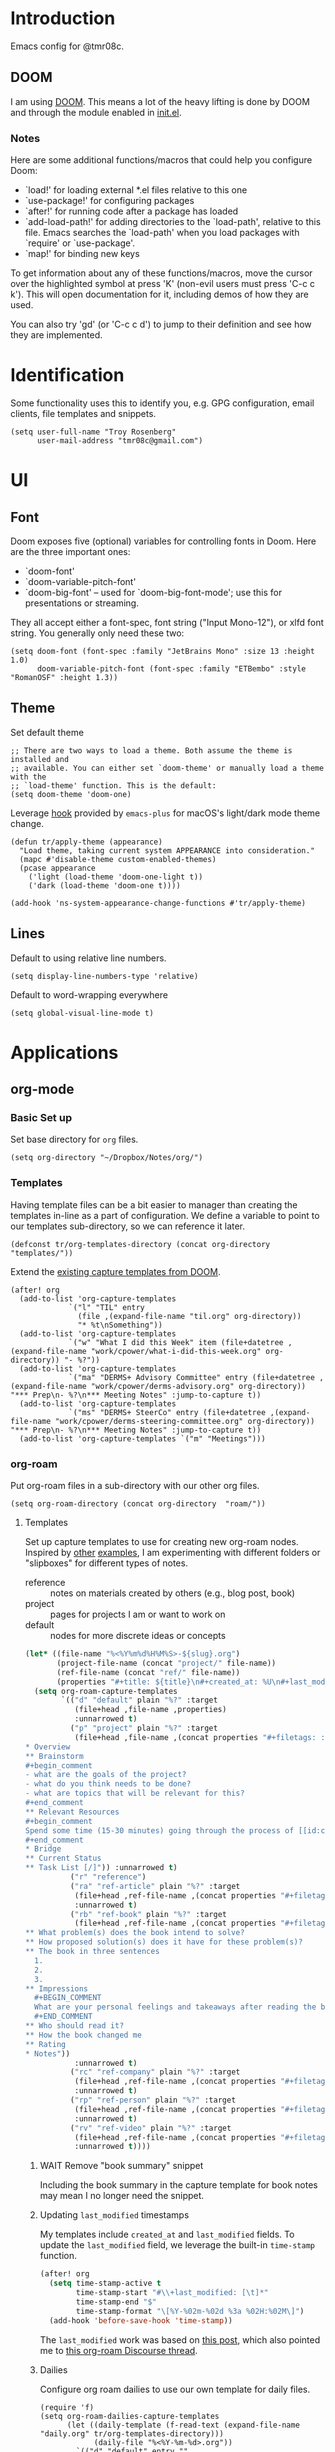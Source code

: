 * Introduction

Emacs config for @tmr08c.

** DOOM

I am using [[https://github.com/hlissner/doom-emacs][DOOM]]. This means a lot of the heavy lifting is done by DOOM and through the module enabled in [[file:init.el][init.el]].

*** Notes

Here are some additional functions/macros that could help you configure Doom:

- `load!' for loading external *.el files relative to this one
- `use-package!' for configuring packages
- `after!' for running code after a package has loaded
- `add-load-path!' for adding directories to the `load-path', relative to
  this file. Emacs searches the `load-path' when you load packages with
  `require' or `use-package'.
- `map!' for binding new keys

To get information about any of these functions/macros, move the cursor over
the highlighted symbol at press 'K' (non-evil users must press 'C-c c k').
This will open documentation for it, including demos of how they are used.

You can also try 'gd' (or 'C-c c d') to jump to their definition and see how
they are implemented.

* Identification

Some functionality uses this to identify you, e.g. GPG configuration, email clients, file templates and snippets.

#+begin_src elisp
(setq user-full-name "Troy Rosenberg"
      user-mail-address "tmr08c@gmail.com")
#+end_src

* UI
** Font

Doom exposes five (optional) variables for controlling fonts in Doom. Here
are the three important ones:

- `doom-font'
- `doom-variable-pitch-font'
- `doom-big-font' -- used for `doom-big-font-mode'; use this for
  presentations or streaming.

They all accept either a font-spec, font string ("Input Mono-12"), or xlfd
font string. You generally only need these two:

#+begin_src elisp
(setq doom-font (font-spec :family "JetBrains Mono" :size 13 :height 1.0)
      doom-variable-pitch-font (font-spec :family "ETBembo" :style "RomanOSF" :height 1.3))
#+end_src

** Theme

Set default theme

#+begin_src elisp
;; There are two ways to load a theme. Both assume the theme is installed and
;; available. You can either set `doom-theme' or manually load a theme with the
;; `load-theme' function. This is the default:
(setq doom-theme 'doom-one)
#+end_src

Leverage [[https://github.com/d12frosted/homebrew-emacs-plus#system-appearance-change][hook]] provided by =emacs-plus= for macOS's light/dark mode theme change.

#+begin_src elisp
(defun tr/apply-theme (appearance)
  "Load theme, taking current system APPEARANCE into consideration."
  (mapc #'disable-theme custom-enabled-themes)
  (pcase appearance
    ('light (load-theme 'doom-one-light t))
    ('dark (load-theme 'doom-one t))))

(add-hook 'ns-system-appearance-change-functions #'tr/apply-theme)
#+end_src

** Lines

Default to using relative line numbers.

#+begin_src elisp
(setq display-line-numbers-type 'relative)
#+end_src

Default to word-wrapping everywhere

#+begin_src elisp
(setq global-visual-line-mode t)
#+end_src

* Applications
** org-mode
*** Basic Set up

Set base directory for =org= files.

#+begin_src elisp
(setq org-directory "~/Dropbox/Notes/org/")
#+end_src

*** Templates

Having template files can be a bit easier to manager than creating the templates in-line as a part of configuration. We define a variable to point to our templates sub-directory, so we can reference it later.

#+begin_src elisp
(defconst tr/org-templates-directory (concat org-directory "templates/"))
#+end_src

Extend the [[https://github.com/hlissner/doom-emacs/issues/1391#issuecomment-489993881][existing capture templates from DOOM]].

#+begin_src elisp
(after! org
  (add-to-list 'org-capture-templates
             `("l" "TIL" entry
               (file ,(expand-file-name "til.org" org-directory))
               "* %t\nSomething"))
  (add-to-list 'org-capture-templates
             `("w" "What I did this Week" item (file+datetree ,(expand-file-name "work/cpower/what-i-did-this-week.org" org-directory)) "- %?"))
  (add-to-list 'org-capture-templates
             `("ma" "DERMS+ Advisory Committee" entry (file+datetree ,(expand-file-name "work/cpower/derms-advisory.org" org-directory)) "*** Prep\n- %?\n*** Meeting Notes" :jump-to-capture t))
  (add-to-list 'org-capture-templates
             `("ms" "DERMS+ SteerCo" entry (file+datetree ,(expand-file-name "work/cpower/derms-steering-committee.org" org-directory)) "*** Prep\n- %?\n*** Meeting Notes" :jump-to-capture t))
  (add-to-list 'org-capture-templates `("m" "Meetings")))
#+end_src

*** org-roam
Put org-roam files in a sub-directory with our other org files.

#+begin_src elisp
(setq org-roam-directory (concat org-directory  "roam/"))
#+end_src

**** Templates
Set up capture templates to use for creating new org-roam nodes. Inspired by [[https://jethrokuan.github.io/org-roam-guide/][other]] [[https://takeonrules.com/2022/02/07/org-roam-emacs-and-ever-refining-the-note-taking-process/][examples]], I am experimenting with different folders or "slipboxes" for different types of notes.

- reference :: notes on materials created by others (e.g., blog post, book)
- project :: pages for projects I am or want to work on
- default :: nodes for more discrete ideas or concepts

#+begin_src emacs-lisp
(let* ((file-name "%<%Y%m%d%H%M%S>-${slug}.org")
       (project-file-name (concat "project/" file-name))
       (ref-file-name (concat "ref/" file-name))
       (properties "#+title: ${title}\n#+created_at: %U\n#+last_modified: %U\n"))
  (setq org-roam-capture-templates
        `(("d" "default" plain "%?" :target
           (file+head ,file-name ,properties)
           :unnarrowed t)
          ("p" "project" plain "%?" :target
           (file+head ,file-name ,(concat properties "#+filetags: :project:\n\n
,* Overview
,** Brainstorm
,#+begin_comment
- what are the goals of the project?
- what do you think needs to be done?
- what are topics that will be relevant for this?
,#+end_comment
,** Relevant Resources
,#+begin_comment
Spend some time (15-30 minutes) going through the process of [[id:c4b0a1da-da9e-40fe-8c38-129fe47b8292][finding relevant notes]] in your system, turning to outside resources.
,#+end_comment
,* Bridge
,** Current Status
,** Task List [/]")) :unnarrowed t)
          ("r" "reference")
          ("ra" "ref-article" plain "%?" :target
           (file+head ,ref-file-name ,(concat properties "#+filetags: :article:\n\nlink :: ${link}\n\n"))
           :unnarrowed t)
          ("rb" "ref-book" plain "%?" :target
           (file+head ,ref-file-name ,(concat properties "#+filetags: :book:\n\nauthor :: ${author} \n* Summary
,** What problem(s) does the book intend to solve?
,** How proposed solution(s) does it have for these problem(s)?
,** The book in three sentences
  1.
  2.
  3.
,** Impressions
  ,#+BEGIN_COMMENT
  What are your personal feelings and takeaways after reading the book?
  ,#+END_COMMENT
,** Who should read it?
,** How the book changed me
,** Rating
,* Notes"))
           :unnarrowed t)
          ("rc" "ref-company" plain "%?" :target
           (file+head ,ref-file-name ,(concat properties "#+filetags: :company:\n\n"))
           :unnarrowed t)
          ("rp" "ref-person" plain "%?" :target
           (file+head ,ref-file-name ,(concat properties "#+filetags: :person:\n\n"))
           :unnarrowed t)
          ("rv" "ref-video" plain "%?" :target
           (file+head ,ref-file-name ,(concat properties "#+filetags: :video:\n\n"))
           :unnarrowed t))))
#+end_src

***** WAIT Remove "book summary" snippet
SCHEDULED: <2023-03-31 Fri>
Including the book summary in the capture template for book notes may mean I no longer need the snippet.
***** Updating ~last_modified~ timestamps

My templates include ~created_at~ and ~last_modified~ fields. To update the =last_modified= field, we leverage the built-in =time-stamp= function.

#+begin_src emacs-lisp
(after! org
  (setq time-stamp-active t
        time-stamp-start "#\\+last_modified: [\t]*"
        time-stamp-end "$"
        time-stamp-format "\[%Y-%02m-%02d %3a %02H:%02M\]")
  (add-hook 'before-save-hook 'time-stamp))
#+end_src

The =last_modified= work was based on [[https://commonplace.doubleloop.net/adding-timestamps-to-org-roam-notes][this post]], which also pointed me to [[https://org-roam.discourse.group/t/update-a-field-last-modified-at-save/321/16][this org-roam Discourse thread]].

***** Dailies
Configure org roam dailies to use our own template for daily files.

#+begin_src elisp
(require 'f)
(setq org-roam-dailies-capture-templates
      (let ((daily-template (f-read-text (expand-file-name  "daily.org" tr/org-templates-directory)))
            (daily-file "%<%Y-%m-%d>.org"))
        `(("d" "default" entry ""
           :target (file+head+olp ,daily-file ,daily-template ("Grateful or Excited About"))))))
#+end_src
**** Capturing
***** From elfeed
Learning from [[https://takeonrules.com/2022/02/07/org-roam-emacs-and-ever-refining-the-note-taking-process/][this post]], add a function for creating a new node from the currently viewed elfeed entry.

#+begin_src elisp
(defun tr/elfeed--create-roam-node ()
  "Create roam node from current elfeed entry"
  (interactive)
  (let* ((title (elfeed-entry-title elfeed-show-entry))
         (link (plist-get (elfeed-link-store-link) :link)))
    (org-roam-capture-
     :keys "ra"
     :node (org-roam-node-create :title title )
     :info (list :link link))))
#+end_src

***** Capture based on context
Create a DWIM-style function that attempts to use the context of capturing a note to do what I mean. It will fallback to a normal capture template prompt if it's not sure.

#+begin_src elisp
(defun tr/org-roam--dwim-capture ()
  (interactive)
  (pcase major-mode
    ('elfeed-show-mode       (tr/elfeed--create-roam-node))
    ;; default to org-roam's capture
    (mode           (org-roam-capture)))
  )

(map! :leader
      (:prefix "n"
       (:prefix "r"
        :desc "DWIM capture"
        "N" #'tr/org-roam--dwim-capture)))
#+end_src
**** TODO org-roam-ui

Config currently copy/pasted from the repo.

#+begin_src elisp
(use-package! websocket
    :after org-roam)

(use-package! org-roam-ui
    :after org-roam ;; or :after org
;;         normally we'd recommend hooking orui after org-roam, but since org-roam does not have
;;         a hookable mode anymore, you're advised to pick something yourself
;;         if you don't care about startup time, use
;;  :hook (after-init . org-roam-ui-mode)
    :config
    (setq org-roam-ui-sync-theme t
          org-roam-ui-follow t
          org-roam-ui-update-on-save t
          org-roam-ui-open-on-start t))
#+end_src

*** Weekly Reviews

At the end of each week I fill out a review/journal entry into an org file.

I am leveraging DOOM's ~file-templates~ modules to auto-fill my weekly reviews based on a snippet. First, I set up some helpful variables.

#+begin_src elisp
(setq tr/weekly-review--weekly-review-directory (expand-file-name "weekly-reviews/" org-directory))
(setq tr/weekly-review--file-name-regexp "[[:digit:]]\\{8\\}-weekly-review.org")
(setq tr/weekly-review--file-name-format "%Y%m%d-weekly-review.org")
#+end_src

I register a new file template that looks for files that match a specified regex and use my snippet "wr" (for weekly review).

#+begin_src elisp
(set-file-template! tr/weekly-review--file-name-regexp :mode 'org-mode :trigger "wr")
#+end_src

Now I can write a function to open a file with a name that matches the regular expression above and it will autoload my template.

#+begin_src elisp
(defun tr/weekly-review--new-entry ()
  "Create a new weekly review entry"
  (interactive)
  (find-file (expand-file-name (format-time-string tr/weekly-review--file-name-format) tr/weekly-review--weekly-review-directory)))
#+end_src

And another function that finds the most recent entry in my weekly reviews directory and opens it.

#+begin_src elisp
(defun tr/weekly-review--find-current-entry ()
  "Find and open the most recent weekly review file"
  (interactive)
  (find-file (car (last (directory-files tr/weekly-review--weekly-review-directory 'full tr/weekly-review--file-name-regexp 'nil)))))
#+end_src

I bind these to be under the ~n~ (~notes~) prefix with DOOM, since that is where other org-related functionality goes.

#+begin_src elisp
(map! :leader
      (:prefix "n"
       (:prefix ("w" . "Weekly Review")
        :desc "New Entry"
        "n" #'tr/weekly-review--new-entry
        :desc "Current Entry"
        "w" #'tr/weekly-review--find-current-entry)))
#+end_src

** elfeed

Elfeed is an RSS reader within Emacs and is enabled with the ~rss~ module from DOOM. I also have the ~org~ flag enabled, so my feed list can be found in [[org:elfeed.org][elfeed.org]].

Let's add a shortcut to make it easier to open ~elfeed~. I am going to use the =o(pen)= mnemonic, similar to what is done for ~mu4e~.

#+begin_src elisp
(map! :leader
      (:prefix "o"
        "e" #'=rss))
#+end_src

In the DOOM docs, they include a snippet to have elfeed update on opening. This seems useful.

#+begin_src elisp
(add-hook! 'elfeed-search-mode-hook 'elfeed-update)
#+end_src

Since I don't always get through all of the articles, I want to widen the default search query a bit.  This also has a potentially positive side effect of getting a recent article or two from newly added feeds. Because this range is wider, I default to only showing unread entries.

  #+begin_src elisp
(after! elfeed
  (setq elfeed-search-filter "@3-month-ago +unread")
  (setq elfeed-sort-order 'ascending))
  #+end_src

*** Keep database in sync

Let's put our elfeed DB in Dropbox, so it will sync. Out of ease/laziness, I am going to place it within ~org-directory~, since that is a part of Dropbox I already expect Emacs-related things to live within.

#+begin_src elisp
(setq elfeed-db-directory (concat org-directory "elfeed/db/"))
#+end_src

I may check my feeds across multiple machines. To keep the database in sync, I want to safe it before we close elfeed. There are [[https://github.com/skeeto/elfeed/issues/169][alternative options]] such as writing a custom function to use for quitting or mention of hooking into the update function. Since my current usage of elfeed is limited to weekly reading sessions that I quit out of at the end, this seems to work for me.

#+begin_src elisp
(advice-add 'elfeed-kill-buffer :before 'elfeed-db-save-safe)
#+end_src

* Programming
** General
*** LSP

Set up LSP for smarter folding with lsp-origami. Config based on [[https://blog.evalcode.com/enable-elixir-code-folding-in-doom-emacs/][this post]].

#+begin_src elisp
(after! lsp-mode
  ;; Add origami and LSP integration
  (use-package! lsp-origami)
  (add-hook! 'lsp-after-open-hook #'lsp-origami-try-enable)

  ;; Enable folding
  (setq lsp-enable-folding t))
#+end_src

https://emacs-lsp.github.io/lsp-mode/page/faq/#how-do-i-force-lsp-mode-to-forget-the-workspace-folders-for-multi-root
#+begin_src elisp
(advice-add 'lsp :before (lambda (&rest _args) (eval '(setf (lsp-session-server-id->folders (lsp-session)) (ht)))))
#+end_src
*** Projectile

Tell Projectile to look into the =~/code= directory for adding new projects.

#+begin_src elisp
(setq projectile-project-search-path '("~/code/"))
#+end_src

Sort files by recently active buffers and then recently opened files.

#+begin_src elisp
(setq projectile-sort-order 'recently-active)
#+end_src

*** Formatting

Auto-formatting is enabled via =(format +onsave)= in =init.el=. There are some modes where this doesn't always work as well, so we can disable it.

#+begin_src elisp
(setq +format-on-save-enabled-modes
      '(not mhtml-mode)) ; doesn't work well with partials
#+end_src
*** SQL
**** Connecting to common databases

[[https://emacsredux.com/blog/2013/06/13/using-emacs-as-a-database-client/][Source]]

Create a list of common databases that I connect to. Running the command =sql-connect= will display this list and allow for me to use the configuration to quickly connect to a given database.

#+begin_src elisp
(setq sql-connection-alist
      '((derms-dev (sql-product 'postgres)
                (sql-port 5432)
                (sql-server "localhost")
                (sql-user "postgres")
                (sql-password "")
                (sql-database "derms_dev"))))
#+end_src

** Languages

Configuration tied to specific languages or modes.

*** Web

#+begin_src elisp
(after! web-mode
  (setq web-mode-markup-indent-offset 2
        web-mode-css-indent-offset 2
        web-mode-code-indent-offset 2

        ;; Highlight the current element
        web-mode-enable-current-element-highlight t))
#+end_src

*** Elixir

;; (defun tr/flycheck-dialyxir-setup ()
;;   (interactive)
;;   (add-to-list 'flycheck-checkers 'elixir-dialyxir t))

;; (use-package! flycheck-elixir-dialyxir
;;   :after elixir-mode
;;   :config (tr/flycheck-dialyxir-setup))

;; (after! elixir-mode
;;   (after! lsp-mode
;;     (flycheck-add-next-checker 'lsp 'elixir-credo 'elixir-dialyxir)))

;; ;; Add buffer local Flycheck checkers after LSP for different major modes.
;; (defvar-local my-flycheck-local-cache nil)
;; (defun my-flycheck-local-checker-get (fn checker property)
;;   ;; Only check the buffer local cache for the LSP checker, otherwise we get
;;   ;; infinite loops.
;;   (if (eq checker 'lsp)
;;       (or (alist-get property my-flycheck-local-cache)
;;           (funcall fn checker property))
;;     (funcall fn checker property)))
;; (advice-add 'flycheck-checker-get
;;             :around 'my-flycheck-local-checker-get)
;; (add-hook 'lsp-managed-mode-hook
;;           (lambda ()
;;             (when (derived-mode-p 'haskell-mode)
;;               (setq my-flycheck-local-cache '((next-checkers . (haskell-hlint)))))))
;; (add-hook 'lsp-managed-mode-hook
;;           (lambda ()
;;             (when (derived-mode-p 'sh-mode)
;;               (setq my-flycheck-local-cache '((next-checkers . (sh-shellcheck)))))))
;; (add-hook 'lsp-managed-mode-hook
;;           (lambda ()
;;             (when (derived-mode-p 'tex-mode)
;;               (setq my-flycheck-local-cache '((next-checkers . (tex-chktex)))))))


You got =web-mode= in my =elixir-mode=! Leverage =polymode= to have web syntax highlighting for our LEEx and HEEx templates (when using sigils). Original implementation came from [[https://blog.evalcode.com/phoenix-liveview-inline-syntax-highlighting-for-emac][this post]].

#+begin_src elisp
(use-package! polymode
  :mode ("\\.ex\\'" . poly-elixir-web-mode)
  :init (setq! web-mode-engines-alist '(("elixir" . "\\.ex\\'")))
  :config
  (define-hostmode poly-elixir-hostmode :mode 'elixir-mode)
  (define-innermode poly-liveview-expr-elixir-innermode
    :mode 'web-mode
    :head-matcher (rx line-start (* space) (or "~L" "~H") (= 3 (char "\"'")) line-end)
    :tail-matcher (rx line-start (* space) (= 3 (char "\"'")) line-end)
    :head-mode 'host
    :tail-mode 'host
    :allow-nested nil
    :keep-in-mode 'host
    :fallback-mode 'host)
  (define-polymode poly-elixir-web-mode
    :hostmode 'poly-elixir-hostmode
    :innermodes '(poly-liveview-expr-elixir-innermode)))
#+end_src

**** DOOM hacks

DOOM will leverage [[https://github.com/jscheid/dtrt-indent][dtrt-indent]] which

#+begin_quote
guesses the indentation offset originally used for creating source code files and transparently adjusts the corresponding settings in Emacs, making it more convenient to edit foreign files.
#+end_quote

I was finding that, for could cause a noticeable delay on first open. [[https://github.com/doomemacs/doomemacs/issues/5823][This issue]] helped me identify the variable ~doom-detect-indentation-excluded-modes~ which could be used to exclude a mode from this behavior. Adding ~elixir-mode~ to this list resulted in a noticeable speed up without any noticeable indentation issues. I am guessing that Elixir's practice of using spaces for indentation and having a formatter may alleviate needs for having to guess at how to display indentation.

#+begin_src elisp
(after! doom-editor
  (add-to-list 'doom-detect-indentation-excluded-modes 'elixir-mode))
#+end_src

**** LSP
LSP will try to look in all directories within out project. This is a lot of files and can slow things down. We can configure it to ignore some build/dependency directories common to our project.

#+begin_src elisp
(after! lsp-mode
  (dolist (match
           '("[/\\\\].elixir_ls"
             "[/\\\\]node_modules$"
             "[/\\\\]deps"
             "[/\\\\]build"
             "[/\\\\]_build"))
    (add-to-list 'lsp-file-watch-ignored-directories match)))
#+end_src

LSP lens will provide suggested typespecs. This is nice, but I find it adds a fair amount of noise and the delay in updating it can make it sort of confusing when updating function definitions. As a result, I want to default to it being off when working in Elixir.

#+begin_src elisp
(after! elixir-mode
  (after! lsp-mode
    (setq lsp-lens-enable nil)))
#+end_src

**** ExUnit

Out of the box, DOOM provides bindings for most functions provided by [[https://github.com/ananthakumaran/exunit.el][exunit.el]]. One that it does not provide is ~exunit-debug~ (using IEx to run the test, so you can use ~IEx.pry~).

#+begin_src elisp
(map! :after elixir-mode
    :localleader
    :map elixir-mode-map
    :prefix "t"
    "d" #'exunit-debug)
#+end_src

*** Ruby

#+begin_src elisp
(setq rspec-use-spring-when-possible t)
#+end_src

*** Rust

#+begin_src elisp
(after! rustic (setq rustic-lsp-server 'rls))
#+end_src

* Writing

Configuration related to writing prose.  This is more general than the [[*org-mode][org-mode]] section, but, since a lot of writing happens in ~org-mode~, you may want to check that section as well.

*** Style

We will default to use DOOM's ~zen~ module when writing.  I find that the larger and more centered text is a bit more ascetically pleasing.

~zen~ mode also enables ~variable-pitch-mode~.  [[https://www.reddit.com/r/DoomEmacs/comments/l9jy0h/comment/gljibj9/?utm_source=share&utm_medium=web2x&context=3][This Reddit comment]] from ~@hlissner~ notes that ~variable-pitch-mode~ can have conflicts with other packages, namely ~solaire-mode~ and suggests instead using ~mixed-pitch-mode~

#+begin_quote
TL;DR Multiple face-remapping plugins = a bad time.

The simple workaround is to use mixed-pitch-mode everywhere you used to use variable-pitch-mode (they are roughly equivalent. The only difference is mixed-pitch-mode tries not to affect regions of text that are logically better left in a fixed-pitch font, such as tables or code blocks). It uses the more flexible strategy of swapping only their :family and :height attributes, rather than the entire faces.
#+end_quote

Using ~mixed-pitchmode~ combined with setting the [[*Font][DOOM font variables]] seems to work for me.

For the modes that I use for writing, I will enable ~zen~ mode and also turn off line numbers since they don't work with the ascetic.

#+begin_src elisp
(add-hook! 'writeroom-mode-enable-hook (display-line-numbers-mode -1))
(add-hook! 'org-mode-hook '+zen/toggle)
(add-hook! 'markdown-mode-hook '+zen/toggle)
(add-hook! 'elfeed-show-mode-hook '+zen/toggle)
#+end_src
